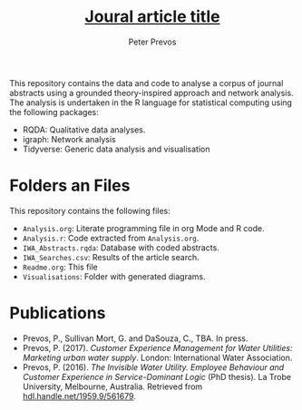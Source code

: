 #+TITLE: _Joural article title_
#+AUTHOR: Peter Prevos

This repository contains the data and code to analyse a corpus of journal abstracts using a grounded theory-inspired approach and network analysis. The analysis is undertaken in the R language for statistical computing using the following packages:
- RQDA: Qualitative data analyses.
- igraph: Network analysis
- Tidyverse: Generic data analysis and visualisation

* Folders an Files
This repository contains the following files:
- =Analysis.org=: Literate programming file in org Mode and R code.
- =Analysis.r=: Code extracted from =Analysis.org=.
- =IWA_Abstracts.rqda=: Database with coded abstracts.
- =IWA_Searches.csv=: Results of the article search.
- =Readme.org=: This file
- =Visualisations=: Folder with generated diagrams.

* Publications
- Prevos, P., Sullivan Mort, G. and DaSouza, C., TBA. In press.
- Prevos, P. (2017). /Customer Experience Management for Water Utilities: Marketing urban water supply/. London: International Water Association.
- Prevos, P. (2016). /The Invisible Water Utility. Employee Behaviour and Customer Experience in Service-Dominant Logic/ (PhD thesis). La Trobe University, Melbourne, Australia. Retrieved from [[https://hdl.handle.net/1959.9/561679][hdl.handle.net/1959.9/561679]].
